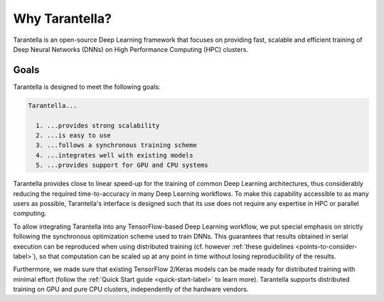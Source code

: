 Why Tarantella?
===============

Tarantella is an open-source Deep Learning framework that focuses on providing fast, scalable and
efficient training of Deep Neural Networks (DNNs) on High Performance Computing (HPC) clusters.

Goals
-----

Tarantella is designed to meet the following goals:

.. code-block:: text

  Tarantella...

    1. ...provides strong scalability
    2. ...is easy to use
    3. ...follows a synchronous training scheme
    4. ...integrates well with existing models
    5. ...provides support for GPU and CPU systems

Tarantella provides close to linear speed-up for the training of common Deep Learning architectures,
thus considerably reducing the required time-to-accuracy in many Deep Learning workflows.
To make this capability accessible to as many users as possible, Tarantella's interface
is designed such that its use does not require any expertise in HPC or parallel computing.

To allow integrating Tarantella into any TensorFlow-based Deep Learning workflow,
we put special emphasis on strictly following the synchronous optimization scheme
used to train DNNs. This guarantees that results obtained in serial execution can be
reproduced when using distributed training
(cf. however :ref:`these guidelines <points-to-consider-label>`),
so that computation can be scaled up at any point in time without losing reproducibility
of the results.

Furthermore, we made sure that existing TensorFlow 2/Keras
models can be made ready for distributed training with minimal effort
(follow the :ref:`Quick Start guide <quick-start-label>` to learn more).
Tarantella supports distributed training on GPU and pure CPU clusters,
independently of the hardware vendors.

.. todo::

   Performance Results

